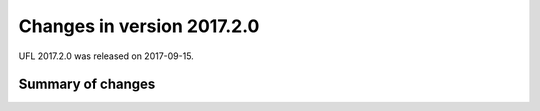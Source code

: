 ===========================
Changes in version 2017.2.0
===========================

UFL 2017.2.0 was released on 2017-09-15.

Summary of changes
==================
